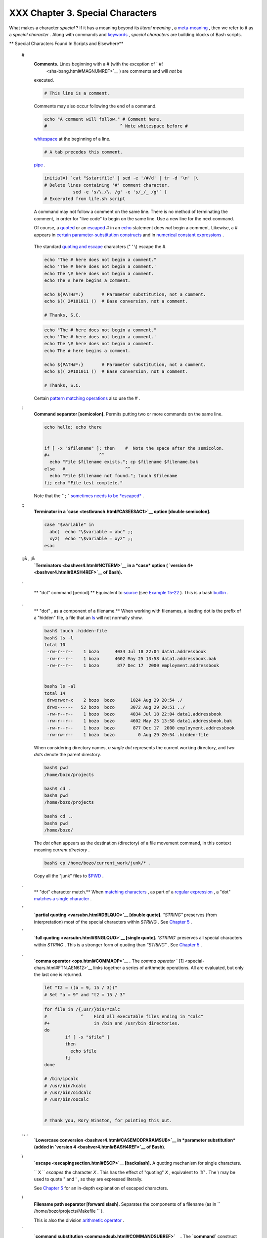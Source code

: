 #################################
XXX Chapter 3. Special Characters
#################################

What makes a character *special* ? If it has a meaning beyond its
*literal meaning* , a `meta-meaning <x17129.html#METAMEANINGREF>`__ ,
then we refer to it as a *special character* . Along with commands and
`keywords <internal.html#KEYWORDREF>`__ , *special characters* are
building blocks of Bash scripts.

.. raw:: html

   <div class="VARIABLELIST">

** Special Characters Found In Scripts and Elsewhere**

 #
    .. raw:: html

       <div class="FORMALPARA">

    **Comments.** Lines beginning with a # (with the exception of ` #!
     <sha-bang.html#MAGNUMREF>`__ ) are comments and will *not* be
    executed.

    .. raw:: html

       </div>

    .. raw:: html

       <div>

    .. code:: PROGRAMLISTING

        # This line is a comment.

    .. raw:: html

       </p>

    .. raw:: html

       </div>

    Comments may also occur following the end of a command.

    .. raw:: html

       <div>

    .. code:: PROGRAMLISTING

        echo "A comment will follow." # Comment here.
        #                            ^ Note whitespace before #

    .. raw:: html

       </p>

    .. raw:: html

       </div>

     Comments may also follow
    `whitespace <special-chars.html#WHITESPACEREF>`__ at the beginning
    of a line.

    .. raw:: html

       <div>

    .. code:: PROGRAMLISTING

             # A tab precedes this comment.

    .. raw:: html

       </p>

    .. raw:: html

       </div>

     Comments may even be embedded within a
    `pipe <special-chars.html#PIPEREF>`__ .

    .. raw:: html

       <div>

    .. code:: PROGRAMLISTING

        initial=( `cat "$startfile" | sed -e '/#/d' | tr -d '\n' |\
        # Delete lines containing '#' comment character.
                   sed -e 's/\./\. /g' -e 's/_/_ /g'` )
        # Excerpted from life.sh script

    .. raw:: html

       </p>

    .. raw:: html

       </div>

    .. raw:: html

       <div class="CAUTION">

    .. raw:: html

       <div>

    |Caution|

    A command may not follow a comment on the same line. There is no
    method of terminating the comment, in order for "live code" to begin
    on the same line. Use a new line for the next command.

    .. raw:: html

       </p>

    .. raw:: html

       </div>

    .. raw:: html

       </div>

    .. raw:: html

       <div class="NOTE">

    .. raw:: html

       <div>

    |Note|

    Of course, a `quoted <quoting.html#QUOTINGREF>`__ or an
    `escaped <escapingsection.html#ESCP>`__ # in an
    `echo <internal.html#ECHOREF>`__ statement does *not* begin a
    comment. Likewise, a # appears in `certain parameter-substitution
    constructs <parameter-substitution.html#PSUB2>`__ and in `numerical
    constant expressions <numerical-constants.html#NUMCONSTANTS>`__ .

    +--------------------------+--------------------------+--------------------------+
    | .. code:: PROGRAMLISTING |
    |                          |
    |     echo "The # here doe |
    | s not begin a comment."  |
    |     echo 'The # here doe |
    | s not begin a comment.'  |
    |     echo The \# here doe |
    | s not begin a comment.   |
    |     echo The # here begi |
    | ns a comment.            |
    |                          |
    |     echo ${PATH#*:}      |
    |   # Parameter substituti |
    | on, not a comment.       |
    |     echo $(( 2#101011 )) |
    |   # Base conversion, not |
    |  a comment.              |
    |                          |
    |     # Thanks, S.C.       |
                              
    +--------------------------+--------------------------+--------------------------+

    The standard `quoting and escape <quoting.html#QUOTINGREF>`__
    characters (" ' \\) escape the #.

    .. raw:: html

       </p>

    .. code:: PROGRAMLISTING

        echo "The # here does not begin a comment."
        echo 'The # here does not begin a comment.'
        echo The \# here does not begin a comment.
        echo The # here begins a comment.

        echo ${PATH#*:}       # Parameter substitution, not a comment.
        echo $(( 2#101011 ))  # Base conversion, not a comment.

        # Thanks, S.C.

    .. raw:: html

       </p>

    .. code:: PROGRAMLISTING

        echo "The # here does not begin a comment."
        echo 'The # here does not begin a comment.'
        echo The \# here does not begin a comment.
        echo The # here begins a comment.

        echo ${PATH#*:}       # Parameter substitution, not a comment.
        echo $(( 2#101011 ))  # Base conversion, not a comment.

        # Thanks, S.C.

    .. raw:: html

       </p>

    .. raw:: html

       </div>

    .. raw:: html

       </div>

    Certain `pattern matching
    operations <parameter-substitution.html#PSOREX1>`__ also use the # .

 ;
    .. raw:: html

       <div class="FORMALPARA">

    **Command separator [semicolon].** Permits putting two or more
    commands on the same line.

    .. raw:: html

       </div>

    .. raw:: html

       <div>

    .. code:: PROGRAMLISTING

        echo hello; echo there


        if [ -x "$filename" ]; then    #  Note the space after the semicolon.
        #+                   ^^
          echo "File $filename exists."; cp $filename $filename.bak
        else   #                       ^^
          echo "File $filename not found."; touch $filename
        fi; echo "File test complete."

    .. raw:: html

       </p>

    .. raw:: html

       </div>

    Note that the " ; " `sometimes needs to be
    *escaped* <moreadv.html#FINDREF0>`__ .

 ;;
    .. raw:: html

       <div class="FORMALPARA">

    **Terminator in a `case <testbranch.html#CASEESAC1>`__ option
    [double semicolon].**

    .. raw:: html

       </div>

    .. raw:: html

       <div>

    .. code:: PROGRAMLISTING

        case "$variable" in
          abc)  echo "\$variable = abc" ;;
          xyz)  echo "\$variable = xyz" ;;
        esac

    .. raw:: html

       </p>

    .. raw:: html

       </div>

 ;;& , ;&
    .. raw:: html

       <div class="FORMALPARA">

    **`Terminators <bashver4.html#NCTERM>`__ in a *case* option (
    `version 4+ <bashver4.html#BASH4REF>`__ of Bash).**

    .. raw:: html

       </div>

 .

    .. raw:: html

       <div class="FORMALPARA">

    ** "dot" command [period].** Equivalent to
    `source <internal.html#SOURCEREF>`__ (see `Example
    15-22 <internal.html#EX38>`__ ). This is a bash
    `builtin <internal.html#BUILTINREF>`__ .

    .. raw:: html

       </div>

 .
    .. raw:: html

       <div class="FORMALPARA">

    ** "dot" , as a component of a filename.** When working with
    filenames, a leading dot is the prefix of a "hidden" file, a file
    that an `ls <basic.html#LSREF>`__ will not normally show.

    .. raw:: html

       <div>

    .. code:: SCREEN

        bash$ touch .hidden-file
        bash$ ls -l         
        total 10
         -rw-r--r--    1 bozo      4034 Jul 18 22:04 data1.addressbook
         -rw-r--r--    1 bozo      4602 May 25 13:58 data1.addressbook.bak
         -rw-r--r--    1 bozo       877 Dec 17  2000 employment.addressbook


        bash$ ls -al        
        total 14
         drwxrwxr-x    2 bozo  bozo      1024 Aug 29 20:54 ./
         drwx------   52 bozo  bozo      3072 Aug 29 20:51 ../
         -rw-r--r--    1 bozo  bozo      4034 Jul 18 22:04 data1.addressbook
         -rw-r--r--    1 bozo  bozo      4602 May 25 13:58 data1.addressbook.bak
         -rw-r--r--    1 bozo  bozo       877 Dec 17  2000 employment.addressbook
         -rw-rw-r--    1 bozo  bozo         0 Aug 29 20:54 .hidden-file
                    

    .. raw:: html

       </p>

    .. raw:: html

       </div>

    .. raw:: html

       </div>

    When considering directory names, *a single dot* represents the
    current working directory, and *two dots* denote the parent
    directory.

    .. raw:: html

       <div>

    .. code:: SCREEN

        bash$ pwd
        /home/bozo/projects

        bash$ cd .
        bash$ pwd
        /home/bozo/projects

        bash$ cd ..
        bash$ pwd
        /home/bozo/
                    

    .. raw:: html

       </p>

    .. raw:: html

       </div>

    The *dot* often appears as the destination (directory) of a file
    movement command, in this context meaning *current directory* .

    .. raw:: html

       <div>

    .. code:: SCREEN

        bash$ cp /home/bozo/current_work/junk/* .
                    

    .. raw:: html

       </p>

    .. raw:: html

       </div>

    Copy all the "junk" files to
    `$PWD <internalvariables.html#PWDREF>`__ .

 .
    .. raw:: html

       <div class="FORMALPARA">

    ** "dot" character match.** When `matching
    characters <x17129.html#REGEXDOT>`__ , as part of a `regular
    expression <regexp.html#REGEXREF>`__ , a "dot" `matches a single
    character <x17129.html#REGEXDOT>`__ .

    .. raw:: html

       </div>

 "
    .. raw:: html

       <div class="FORMALPARA">

    **`partial quoting <varsubn.html#DBLQUO>`__ [double quote].**
    *"STRING"* preserves (from interpretation) most of the special
    characters within *STRING* . See `Chapter 5 <quoting.html>`__ .

    .. raw:: html

       </div>

 '
    .. raw:: html

       <div class="FORMALPARA">

    **`full quoting <varsubn.html#SNGLQUO>`__ [single quote].**
    *'STRING'* preserves all special characters within *STRING* . This
    is a stronger form of quoting than *"STRING"* . See `Chapter
    5 <quoting.html>`__ .

    .. raw:: html

       </div>

 ,
    .. raw:: html

       <div class="FORMALPARA">

    **`comma operator <ops.html#COMMAOP>`__ .** The *comma operator* `
    [1]  <special-chars.html#FTN.AEN612>`__ links together a series of
    arithmetic operations. All are evaluated, but only the last one is
    returned.

    .. raw:: html

       <div>

    .. code:: PROGRAMLISTING

        let "t2 = ((a = 9, 15 / 3))"
        # Set "a = 9" and "t2 = 15 / 3"

    .. raw:: html

       </p>

    .. raw:: html

       </div>

    .. raw:: html

       </div>

     The *comma* operator can also concatenate strings.

    .. raw:: html

       <div>

    .. code:: PROGRAMLISTING

        for file in /{,usr/}bin/*calc
        #             ^    Find all executable files ending in "calc"
        #+                 in /bin and /usr/bin directories.
        do
                if [ -x "$file" ]
                then
                  echo $file
                fi
        done

        # /bin/ipcalc
        # /usr/bin/kcalc
        # /usr/bin/oidcalc
        # /usr/bin/oocalc


        # Thank you, Rory Winston, for pointing this out.

    .. raw:: html

       </p>

    .. raw:: html

       </div>

 , , ,
    .. raw:: html

       <div class="FORMALPARA">

    **`Lowercase conversion <bashver4.html#CASEMODPARAMSUB>`__ in
    *parameter substitution* (added in `version
    4 <bashver4.html#BASH4REF>`__ of Bash).**

    .. raw:: html

       </div>

 \\
    .. raw:: html

       <div class="FORMALPARA">

    **`escape <escapingsection.html#ESCP>`__ [backslash].** A quoting
    mechanism for single characters.

    .. raw:: html

       </div>

    ``                   \X                 `` *escapes* the character
    *X* . This has the effect of "quoting" *X* , equivalent to *'X'* .
    The \\ may be used to quote " and ' , so they are expressed
    literally.

    See `Chapter 5 <quoting.html>`__ for an in-depth explanation of
    escaped characters.

 /
    .. raw:: html

       <div class="FORMALPARA">

    **Filename path separator [forward slash].** Separates the
    components of a filename (as in
    ``          /home/bozo/projects/Makefile         `` ).

    .. raw:: html

       </div>

    This is also the division `arithmetic operator <ops.html#AROPS1>`__
    .

 \`
    .. raw:: html

       <div class="FORMALPARA">

    **`command substitution <commandsub.html#COMMANDSUBREF>`__ .** The
    **\`command\`** construct makes available the output of **command**
    for assignment to a variable. This is also known as
    `backquotes <commandsub.html#BACKQUOTESREF>`__ or backticks.

    .. raw:: html

       </div>

 :

    .. raw:: html

       <div class="FORMALPARA">

    **null command [colon].** This is the shell equivalent of a "NOP" (
    ``                     no op                   `` , a do-nothing
    operation). It may be considered a synonym for the shell builtin
    `true <internal.html#TRUEREF>`__ . The " : " command is itself a
    *Bash* `builtin <internal.html#BUILTINREF>`__ , and its `exit
    status <exit-status.html#EXITSTATUSREF>`__ is *true* ( 0 ).

    .. raw:: html

       </div>

    .. raw:: html

       <div>

    .. code:: PROGRAMLISTING

        :
        echo $?   # 0

    .. raw:: html

       </p>

    .. raw:: html

       </div>

    Endless loop:

    .. raw:: html

       <div>

    .. code:: PROGRAMLISTING

        while :
        do
           operation-1
           operation-2
           ...
           operation-n
        done

        # Same as:
        #    while true
        #    do
        #      ...
        #    done

    .. raw:: html

       </p>

    .. raw:: html

       </div>

    Placeholder in if/then test:

    .. raw:: html

       <div>

    .. code:: PROGRAMLISTING

        if condition
        then :   # Do nothing and branch ahead
        else     # Or else ...
           take-some-action
        fi

    .. raw:: html

       </p>

    .. raw:: html

       </div>

    Provide a placeholder where a binary operation is expected, see
    `Example 8-2 <ops.html#ARITHOPS>`__ and `default
    parameters <parameter-substitution.html#DEFPARAM>`__ .

    .. raw:: html

       <div>

    .. code:: PROGRAMLISTING

        : ${username=`whoami`}
        # ${username=`whoami`}   Gives an error without the leading :
        #                        unless "username" is a command or builtin...

        : ${1?"Usage: $0 ARGUMENT"}     # From "usage-message.sh example script.

    .. raw:: html

       </p>

    .. raw:: html

       </div>

    Provide a placeholder where a command is expected in a `here
    document <here-docs.html#HEREDOCREF>`__ . See `Example
    19-10 <here-docs.html#ANONHEREDOC>`__ .

    Evaluate string of variables using `parameter
    substitution <parameter-substitution.html#PARAMSUBREF>`__ (as in
    `Example 10-7 <parameter-substitution.html#EX6>`__ ).

    .. raw:: html

       <div>

    .. code:: PROGRAMLISTING

        : ${HOSTNAME?} ${USER?} ${MAIL?}
        #  Prints error message
        #+ if one or more of essential environmental variables not set.

    .. raw:: html

       </p>

    .. raw:: html

       </div>

    **`Variable expansion / substring
    replacement <parameter-substitution.html#EXPREPL1>`__** .

    In combination with the > `redirection
    operator <io-redirection.html#IOREDIRREF>`__ , truncates a file to
    zero length, without changing its permissions. If the file did not
    previously exist, creates it.

    .. raw:: html

       <div>

    .. code:: PROGRAMLISTING

        : > data.xxx   # File "data.xxx" now empty.       

        # Same effect as   cat /dev/null >data.xxx
        # However, this does not fork a new process, since ":" is a builtin.

    .. raw:: html

       </p>

    .. raw:: html

       </div>

    See also `Example 16-15 <textproc.html#EX12>`__ .

    In combination with the >> redirection operator, has no effect on a
    pre-existing target file (
    ``                   : >> target_file                 `` ). If the
    file did not previously exist, creates it.

    .. raw:: html

       <div class="NOTE">

    .. raw:: html

       <div>

    |Note|

     This applies to regular files, not pipes, symlinks, and certain
    special files.

    .. raw:: html

       </p>

    .. raw:: html

       </div>

    .. raw:: html

       </div>

    May be used to begin a comment line, although this is not
    recommended. Using # for a comment turns off error checking for the
    remainder of that line, so almost anything may appear in a comment.
    However, this is not the case with : .

    .. raw:: html

       <div>

    .. code:: PROGRAMLISTING

        : This is a comment that generates an error, ( if [ $x -eq 3] ).

    .. raw:: html

       </p>

    .. raw:: html

       </div>

    The " : " serves as a `field <special-chars.html#FIELDREF>`__
    separator, in
    ```          /etc/passwd         `` <files.html#DATAFILESREF1>`__ ,
    and in the `$PATH <internalvariables.html#PATHREF>`__ variable.

    .. raw:: html

       <div>

    .. code:: SCREEN

        bash$ echo $PATH
        /usr/local/bin:/bin:/usr/bin:/usr/X11R6/bin:/sbin:/usr/sbin:/usr/games

    .. raw:: html

       </p>

    .. raw:: html

       </div>

    A *colon* is `acceptable as a function
    name <functions.html#FSTRANGEREF>`__ .

    .. raw:: html

       <div>

    .. code:: PROGRAMLISTING

        :()
        {
          echo "The name of this function is "$FUNCNAME" "
          # Why use a colon as a function name?
          # It's a way of obfuscating your code.
        }

        :

        # The name of this function is :

    .. raw:: html

       </p>

    .. raw:: html

       </div>

    This is not `portable <portabilityissues.html>`__ behavior, and
    therefore not a recommended practice. In fact, more recent releases
    of Bash do not permit this usage. An underscore **\_** works,
    though.

    A *colon* can serve as a placeholder in an otherwise empty function.

    .. raw:: html

       <div>

    .. code:: PROGRAMLISTING

        not_empty ()
        {
          :
        } # Contains a : (null command), and so is not empty.

    .. raw:: html

       </p>

    .. raw:: html

       </div>

 !
    .. raw:: html

       <div class="FORMALPARA">

    **reverse (or negate) the sense of a test or exit status [bang].**
    The ! operator inverts the `exit
    status <exit-status.html#EXITSTATUSREF>`__ of the command to which
    it is applied (see `Example 6-2 <exit-status.html#NEGCOND>`__ ). It
    also inverts the meaning of a test operator. This can, for example,
    change the sense of *equal* (
    `= <comparison-ops.html#EQUALSIGNREF>`__ ) to *not-equal* ( != ).
    The ! operator is a Bash `keyword <internal.html#KEYWORDREF>`__ .

    .. raw:: html

       </div>

    In a different context, the ! also appears in `indirect variable
    references <ivr.html#IVRREF>`__ .

    In yet another context, from the *command line* , the ! invokes the
    Bash *history mechanism* (see `Appendix L <histcommands.html>`__ ).
    Note that within a script, the history mechanism is disabled.

 \*
    .. raw:: html

       <div class="FORMALPARA">

    **wild card [asterisk].** The \* character serves as a "wild card"
    for filename expansion in `globbing <globbingref.html>`__ . By
    itself, it matches every filename in a given directory.

    .. raw:: html

       </div>

    .. raw:: html

       <div>

    .. code:: SCREEN

        bash$ echo *
        abs-book.sgml add-drive.sh agram.sh alias.sh
                  

    .. raw:: html

       </p>

    .. raw:: html

       </div>

    The \* also represents `any number (or zero)
    characters <x17129.html#ASTERISKREG>`__ in a `regular
    expression <regexp.html#REGEXREF>`__ .

 \*
    .. raw:: html

       <div class="FORMALPARA">

    **`arithmetic operator <ops.html#AROPS1>`__ .** In the context of
    arithmetic operations, the \* denotes multiplication.

    .. raw:: html

       </div>

     \*\* A double asterisk can represent the
    `exponentiation <ops.html#EXPONENTIATIONREF>`__ operator or
    `extended file-match <bashver4.html#GLOBSTARREF>`__ *globbing* .

 ?
    .. raw:: html

       <div class="FORMALPARA">

    **test operator.** Within certain expressions, the ? indicates a
    test for a condition.

    .. raw:: html

       </div>

    In a `double-parentheses construct <dblparens.html>`__ , the ? can
    serve as an element of a C-style *trinary* operator. ` [2]
     <special-chars.html#FTN.AEN888>`__

    ``         condition        `` **?**
    ``         result-if-true        `` **:**
    ``         result-if-false        ``

    .. raw:: html

       <div>

    .. code:: PROGRAMLISTING

        (( var0 = var1<98?9:21 ))
        #                ^ ^

        # if [ "$var1" -lt 98 ]
        # then
        #   var0=9
        # else
        #   var0=21
        # fi

    .. raw:: html

       </p>

    .. raw:: html

       </div>

    In a `parameter
    substitution <parameter-substitution.html#PARAMSUBREF>`__
    expression, the ? `tests whether a variable has been
    set <parameter-substitution.html#QERRMSG>`__ .

 ?
    .. raw:: html

       <div class="FORMALPARA">

    **wild card.** The ? character serves as a single-character "wild
    card" for filename expansion in `globbing <globbingref.html>`__ , as
    well as `representing one character <x17129.html#QUEXREGEX>`__ in an
    `extended regular expression <x17129.html#EXTREGEX>`__ .

    .. raw:: html

       </div>

 $
    .. raw:: html

       <div class="FORMALPARA">

    **`Variable substitution <varsubn.html>`__ (contents of a
    variable).**

    .. raw:: html

       <div>

    .. code:: PROGRAMLISTING

        var1=5
        var2=23skidoo

        echo $var1     # 5
        echo $var2     # 23skidoo

    .. raw:: html

       </p>

    .. raw:: html

       </div>

    .. raw:: html

       </div>

    A $ prefixing a variable name indicates the *value* the variable
    holds.

 $
    .. raw:: html

       <div class="FORMALPARA">

    **end-of-line.** In a `regular expression <regexp.html#REGEXREF>`__
    , a "$" addresses the `end of a line <x17129.html#DOLLARSIGNREF>`__
    of text.

    .. raw:: html

       </div>

 ${}
    .. raw:: html

       <div class="FORMALPARA">

    **`Parameter
    substitution <parameter-substitution.html#PARAMSUBREF>`__ .**

    .. raw:: html

       </div>

 $' ... '
    .. raw:: html

       <div class="FORMALPARA">

    **`Quoted string expansion <escapingsection.html#STRQ>`__ .** This
    construct expands single or multiple escaped octal or hex values
    into ASCII ` [3]  <special-chars.html#FTN.AEN1001>`__ or
    `Unicode <bashver4.html#UNICODEREF>`__ characters.

    .. raw:: html

       </div>

 $\* , $@
    .. raw:: html

       <div class="FORMALPARA">

    **`positional parameters <internalvariables.html#APPREF>`__ .**

    .. raw:: html

       </div>

 $?
    .. raw:: html

       <div class="FORMALPARA">

    **exit status variable.** The `$?
    variable <exit-status.html#EXSREF>`__ holds the `exit
    status <exit-status.html#EXITSTATUSREF>`__ of a command, a
    `function <functions.html#FUNCTIONREF>`__ , or of the script itself.

    .. raw:: html

       </div>

 $$
    .. raw:: html

       <div class="FORMALPARA">

    **process ID variable.** The `$$
    variable <internalvariables.html#PROCCID>`__ holds the *process ID*
    ` [4]  <special-chars.html#FTN.AEN1071>`__ of the script in which it
    appears.

    .. raw:: html

       </div>

 ()
    .. raw:: html

       <div class="FORMALPARA">

    **command group.**

    .. raw:: html

       <div>

    .. code:: PROGRAMLISTING

        (a=hello; echo $a)

    .. raw:: html

       </p>

    .. raw:: html

       </div>

    .. raw:: html

       </div>

    .. raw:: html

       <div class="IMPORTANT">

    .. raw:: html

       <div>

    |Important|

    A listing of commands within
    ``                         parentheses                       ``
    starts a `subshell <subshells.html#SUBSHELLSREF>`__ .

    Variables inside parentheses, within the subshell, are not visible
    to the rest of the script. The parent process, the script, `cannot
    read variables created in the child
    process <subshells.html#PARVIS>`__ , the subshell.

    +--------------------------+--------------------------+--------------------------+
    | .. code:: PROGRAMLISTING |
    |                          |
    |     a=123                |
    |     ( a=321; )           |
    |                          |
    |     echo "a = $a"   # a  |
    | = 123                    |
    |     # "a" within parenth |
    | eses acts like a local v |
    | ariable.                 |
                              
    +--------------------------+--------------------------+--------------------------+

    .. raw:: html

       </p>

    .. code:: PROGRAMLISTING

        a=123
        ( a=321; )        

        echo "a = $a"   # a = 123
        # "a" within parentheses acts like a local variable.

    .. raw:: html

       </p>

    .. code:: PROGRAMLISTING

        a=123
        ( a=321; )        

        echo "a = $a"   # a = 123
        # "a" within parentheses acts like a local variable.

    .. raw:: html

       </p>

    .. raw:: html

       </div>

    .. raw:: html

       </div>

    .. raw:: html

       <div class="FORMALPARA">

    **array initialization.**

    .. raw:: html

       <div>

    .. code:: PROGRAMLISTING

        Array=(element1 element2 element3)

    .. raw:: html

       </p>

    .. raw:: html

       </div>

    .. raw:: html

       </div>

 {xxx,yyy,zzz,...}
    .. raw:: html

       <div class="FORMALPARA">

    **Brace expansion.**

    .. raw:: html

       <div>

    .. code:: PROGRAMLISTING

        echo \"{These,words,are,quoted}\"   # " prefix and suffix
        # "These" "words" "are" "quoted"


        cat {file1,file2,file3} > combined_file
        # Concatenates the files file1, file2, and file3 into combined_file.

        cp file22.{txt,backup}
        # Copies "file22.txt" to "file22.backup"

    .. raw:: html

       </p>

    .. raw:: html

       </div>

    .. raw:: html

       </div>

    A command may act upon a comma-separated list of file specs within
    ``                   braces                 `` . ` [5]
     <special-chars.html#FTN.AEN1124>`__ Filename expansion (
    `globbing <globbingref.html>`__ ) applies to the file specs between
    the braces.

    .. raw:: html

       <div class="CAUTION">

    .. raw:: html

       <div>

    |Caution|

    No spaces allowed within the braces *unless* the spaces are quoted
    or escaped.

    ``                         echo {file1,file2}\ :{\ A," B",' C'}                       ``

    ``            file1 : A file1 : B file1 : C file2 : A file2 : B file2 : C           ``

    .. raw:: html

       </p>

    .. raw:: html

       </div>

    .. raw:: html

       </div>

 {a..z}
    .. raw:: html

       <div class="FORMALPARA">

    **Extended Brace expansion.**

    .. raw:: html

       <div>

    .. code:: PROGRAMLISTING

        echo {a..z} # a b c d e f g h i j k l m n o p q r s t u v w x y z
        # Echoes characters between a and z.

        echo {0..3} # 0 1 2 3
        # Echoes characters between 0 and 3.


        base64_charset=( {A..Z} {a..z} {0..9} + / = )
        # Initializing an array, using extended brace expansion.
        # From vladz's "base64.sh" example script.

    .. raw:: html

       </p>

    .. raw:: html

       </div>

    .. raw:: html

       </div>

    The *{a..z}* `extended brace
    expansion <bashver3.html#BRACEEXPREF3>`__ construction is a feature
    introduced in `version 3 <bashver3.html#BASH3REF>`__ of *Bash* .

 {}
    .. raw:: html

       <div class="FORMALPARA">

    **Block of code [curly brackets].** Also referred to as an *inline
    group* , this construct, in effect, creates an *anonymous function*
    (a function without a name). However, unlike in a "standard"
    `function <functions.html#FUNCTIONREF>`__ , the variables inside a
    code block remain visible to the remainder of the script.

    .. raw:: html

       </div>

    .. raw:: html

       <div>

    .. code:: SCREEN

        bash$ { local a;
                  a=123; }
        bash: local: can only be used in a
        function
                  

    .. raw:: html

       </p>

    .. raw:: html

       </div>

    .. raw:: html

       <div>

    .. code:: PROGRAMLISTING

        a=123
        { a=321; }
        echo "a = $a"   # a = 321   (value inside code block)

        # Thanks, S.C.

    .. raw:: html

       </p>

    .. raw:: html

       </div>

    The code block enclosed in braces may have `I/O
    redirected <io-redirection.html#IOREDIRREF>`__ to and from it.

    .. raw:: html

       <div class="EXAMPLE">

    **Example 3-1. Code blocks and I/O redirection**

    .. raw:: html

       <div>

    .. code:: PROGRAMLISTING

        #!/bin/bash
        # Reading lines in /etc/fstab.

        File=/etc/fstab

        {
        read line1
        read line2
        } < $File

        echo "First line in $File is:"
        echo "$line1"
        echo
        echo "Second line in $File is:"
        echo "$line2"

        exit 0

        # Now, how do you parse the separate fields of each line?
        # Hint: use awk, or . . .
        # . . . Hans-Joerg Diers suggests using the "set" Bash builtin.

    .. raw:: html

       </p>

    .. raw:: html

       </div>

    .. raw:: html

       </div>

    .. raw:: html

       <div class="EXAMPLE">

    **Example 3-2. Saving the output of a code block to a file**

    .. raw:: html

       <div>

    .. code:: PROGRAMLISTING

        #!/bin/bash
        # rpm-check.sh

        #  Queries an rpm file for description, listing,
        #+ and whether it can be installed.
        #  Saves output to a file.
        # 
        #  This script illustrates using a code block.

        SUCCESS=0
        E_NOARGS=65

        if [ -z "$1" ]
        then
          echo "Usage: `basename $0` rpm-file"
          exit $E_NOARGS
        fi  

        { # Begin code block.
          echo
          echo "Archive Description:"
          rpm -qpi $1       # Query description.
          echo
          echo "Archive Listing:"
          rpm -qpl $1       # Query listing.
          echo
          rpm -i --test $1  # Query whether rpm file can be installed.
          if [ "$?" -eq $SUCCESS ]
          then
            echo "$1 can be installed."
          else
            echo "$1 cannot be installed."
          fi  
          echo              # End code block.
        } > "$1.test"       # Redirects output of everything in block to file.

        echo "Results of rpm test in file $1.test"

        # See rpm man page for explanation of options.

        exit 0

    .. raw:: html

       </p>

    .. raw:: html

       </div>

    .. raw:: html

       </div>

    .. raw:: html

       <div class="NOTE">

    .. raw:: html

       <div>

    |Note|

    Unlike a command group within (parentheses), as above, a code block
    enclosed by {braces} will *not* normally launch a
    `subshell <subshells.html#SUBSHELLSREF>`__ . ` [6]
     <special-chars.html#FTN.AEN1199>`__

    It is possible to `iterate <loops1.html#ITERATIONREF>`__ a code
    block using a `non-standard *for-loop* <loops1.html#NODODONE>`__ .

    .. raw:: html

       </p>

    .. raw:: html

       </div>

    .. raw:: html

       </div>

 {}
    .. raw:: html

       <div class="FORMALPARA">

    **placeholder for text.** Used after `xargs
    ``           -i          `` <moreadv.html#XARGSCURLYREF>`__ (
    *replace strings* option). The {} double curly brackets are a
    placeholder for output text.

    .. raw:: html

       </div>

    .. raw:: html

       <div>

    .. code:: PROGRAMLISTING

        ls . | xargs -i -t cp ./{} $1
        #            ^^         ^^

        # From "ex42.sh" (copydir.sh) example.

    .. raw:: html

       </p>

    .. raw:: html

       </div>

 {} \\;
    .. raw:: html

       <div class="FORMALPARA">

    **pathname.** Mostly used in `find <moreadv.html#FINDREF>`__
    constructs. This is *not* a shell
    `builtin <internal.html#BUILTINREF>`__ .

    .. raw:: html

       </div>

    .. raw:: html

       <div>

    .. raw:: html

       <div class="SIDEBAR">

    Definition: A *pathname* is a *filename* that includes the complete
    `path <internalvariables.html#PATHREF>`__ . As an example,
    ``            /home/bozo/Notes/Thursday/schedule.txt           `` .
    This is sometimes referred to as the *absolute path* .

    .. raw:: html

       </div>

    .. raw:: html

       </p>

    .. raw:: html

       </div>

    .. raw:: html

       <div class="NOTE">

    .. raw:: html

       <div>

    |Note|

    The " ; " ends the ``            -exec           `` option of a
    **find** command sequence. It needs to be escaped to protect it from
    interpretation by the shell.

    .. raw:: html

       </p>

    .. raw:: html

       </div>

    .. raw:: html

       </div>

 [ ]
    .. raw:: html

       <div class="FORMALPARA">

    **test.**

    .. raw:: html

       </div>

    `Test <tests.html#IFTHEN>`__ expression between **[ ]** . Note that
    **[** is part of the shell *builtin*
    `test <testconstructs.html#TTESTREF>`__ (and a synonym for it),
    *not* a link to the external command
    ``         /usr/bin/test        `` .

 [[ ]]
    .. raw:: html

       <div class="FORMALPARA">

    **test.**

    .. raw:: html

       </div>

    Test expression between [[ ]] . More flexible than the
    single-bracket [ ] test, this is a shell
    `keyword <internal.html#KEYWORDREF>`__ .

    See the discussion on the `[[ ... ]]
    construct <testconstructs.html#DBLBRACKETS>`__ .

 [ ]
    .. raw:: html

       <div class="FORMALPARA">

    **array element.**

    .. raw:: html

       </div>

    In the context of an `array <arrays.html#ARRAYREF>`__ , brackets set
    off the numbering of each element of that array.

    .. raw:: html

       <div>

    .. code:: PROGRAMLISTING

        Array[1]=slot_1
        echo ${Array[1]}

    .. raw:: html

       </p>

    .. raw:: html

       </div>

 [ ]
    .. raw:: html

       <div class="FORMALPARA">

    **range of characters.**

    .. raw:: html

       </div>

    As part of a `regular expression <regexp.html#REGEXREF>`__ ,
    brackets delineate a `range of
    characters <x17129.html#BRACKETSREF>`__ to match.

 $[ ... ]
    .. raw:: html

       <div class="FORMALPARA">

    **integer expansion.**

    .. raw:: html

       </div>

    Evaluate integer expression between $[ ] .

    .. raw:: html

       <div>

    .. code:: PROGRAMLISTING

        a=3
        b=7

        echo $[$a+$b]   # 10
        echo $[$a*$b]   # 21

    .. raw:: html

       </p>

    .. raw:: html

       </div>

    Note that this usage is *deprecated* , and has been replaced by the
    `(( ... )) <dblparens.html>`__ construct.

 (( ))
    .. raw:: html

       <div class="FORMALPARA">

    **integer expansion.**

    .. raw:: html

       </div>

    Expand and evaluate integer expression between (( )) .

    See the discussion on the `(( ... )) construct <dblparens.html>`__ .

 > &> >& >> < <>
    .. raw:: html

       <div class="FORMALPARA">

    **`redirection <io-redirection.html#IOREDIRREF>`__ .**

    .. raw:: html

       </div>

    ``                   scriptname >filename                 ``
    redirects the output of ``         scriptname        `` to file
    ``         filename        `` . Overwrite
    ``         filename        `` if it already exists.

    ``                   command &>filename                 `` redirects
    both the
    ```          stdout         `` <ioredirintro.html#STDINOUTDEF>`__
    and the ``         stderr        `` of ``         command        ``
    to ``         filename        `` .

    .. raw:: html

       <div class="NOTE">

    .. raw:: html

       <div>

    |Note|

     This is useful for suppressing output when testing for a condition.
    For example, let us test whether a certain command exists.

    +--------------------------+--------------------------+--------------------------+
    | .. code:: SCREEN         |
    |                          |
    |     bash$ type bogus_com |
    | mand &>/dev/null         |
    |                          |
    |                          |
    |                          |
    |     bash$ echo $?        |
    |     1                    |
    |                          |
                              
    +--------------------------+--------------------------+--------------------------+

    Or in a script:

    +--------------------------+--------------------------+--------------------------+
    | .. code:: PROGRAMLISTING |
    |                          |
    |     command_test () { ty |
    | pe "$1" &>/dev/null; }   |
    |     #                    |
    |                    ^     |
    |                          |
    |     cmd=rmdir            |
    |  # Legitimate command.   |
    |     command_test $cmd; e |
    | cho $?   # 0             |
    |                          |
    |                          |
    |     cmd=bogus_command    |
    |  # Illegitimate command  |
    |     command_test $cmd; e |
    | cho $?   # 1             |
                              
    +--------------------------+--------------------------+--------------------------+

    .. raw:: html

       </p>

    .. code:: SCREEN

        bash$ type bogus_command &>/dev/null



        bash$ echo $?
        1
                            

    .. raw:: html

       </p>

    .. code:: PROGRAMLISTING

        command_test () { type "$1" &>/dev/null; }
        #                                      ^

        cmd=rmdir            # Legitimate command.
        command_test $cmd; echo $?   # 0


        cmd=bogus_command    # Illegitimate command
        command_test $cmd; echo $?   # 1

    .. raw:: html

       </p>

    .. code:: SCREEN

        bash$ type bogus_command &>/dev/null



        bash$ echo $?
        1
                            

    .. raw:: html

       </p>

    .. code:: PROGRAMLISTING

        command_test () { type "$1" &>/dev/null; }
        #                                      ^

        cmd=rmdir            # Legitimate command.
        command_test $cmd; echo $?   # 0


        cmd=bogus_command    # Illegitimate command
        command_test $cmd; echo $?   # 1

    .. raw:: html

       </p>

    .. raw:: html

       </div>

    .. raw:: html

       </div>

    ``                   command >&2                 `` redirects
    ``         stdout        `` of ``         command        `` to
    ``         stderr        `` .

    ``                   scriptname >>filename                 ``
    appends the output of ``         scriptname        `` to file
    ``         filename        `` . If ``         filename        ``
    does not already exist, it is created.

    ``                   [i]<>filename                 `` opens file
    ``         filename        `` for reading and writing, and assigns
    `file descriptor <io-redirection.html#FDREF>`__ i to it. If
    ``         filename        `` does not exist, it is created.

    .. raw:: html

       <div class="FORMALPARA">

    **`process substitution <process-sub.html#PROCESSSUBREF>`__ .**

    .. raw:: html

       </div>

    ``                   (command)>                 ``

    ``                   <(command)                 ``

    `In a different context <comparison-ops.html#LTREF>`__ , the " < "
    and " > " characters act as `string comparison
    operators <comparison-ops.html#SCOMPARISON1>`__ .

    `In yet another context <comparison-ops.html#INTLT>`__ , the " < "
    and " > " characters act as `integer comparison
    operators <comparison-ops.html#ICOMPARISON1>`__ . See also `Example
    16-9 <moreadv.html#EX45>`__ .

 <<
    .. raw:: html

       <div class="FORMALPARA">

    **redirection used in a `here
    document <here-docs.html#HEREDOCREF>`__ .**

    .. raw:: html

       </div>

 <<<
    .. raw:: html

       <div class="FORMALPARA">

    **redirection used in a `here string <x17837.html#HERESTRINGSREF>`__
    .**

    .. raw:: html

       </div>

 < , >
    .. raw:: html

       <div class="FORMALPARA">

    **`ASCII comparison <comparison-ops.html#LTREF>`__ .**

    .. raw:: html

       <div>

    .. code:: PROGRAMLISTING

        veg1=carrots
        veg2=tomatoes

        if [[ "$veg1" < "$veg2" ]]
        then
          echo "Although $veg1 precede $veg2 in the dictionary,"
          echo -n "this does not necessarily imply anything "
          echo "about my culinary preferences."
        else
          echo "What kind of dictionary are you using, anyhow?"
        fi

    .. raw:: html

       </p>

    .. raw:: html

       </div>

    .. raw:: html

       </div>

 \\< , \\>
    .. raw:: html

       <div class="FORMALPARA">

    **`word boundary <x17129.html#ANGLEBRAC>`__ in a `regular
    expression <regexp.html#REGEXREF>`__ .**

    .. raw:: html

       </div>

    ``         bash$        ``
    ``                   grep '\<the\>' textfile                 ``

 \|

    .. raw:: html

       <div class="FORMALPARA">

    **pipe.** Passes the output ( ``          stdout         `` ) of a
    previous command to the input ( ``          stdin         `` ) of
    the next one, or to the shell. This is a method of chaining commands
    together.

    .. raw:: html

       </div>

    .. raw:: html

       <div>

    .. code:: PROGRAMLISTING

        echo ls -l | sh
        #  Passes the output of "echo ls -l" to the shell,
        #+ with the same result as a simple "ls -l".


        cat *.lst | sort | uniq
        # Merges and sorts all ".lst" files, then deletes duplicate lines.

    .. raw:: html

       </p>

    .. raw:: html

       </div>

    .. raw:: html

       <div>

    .. raw:: html

       <div class="SIDEBAR">

    A pipe, as a classic method of interprocess communication, sends the
    ``            stdout           `` of one
    `process <special-chars.html#PROCESSREF>`__ to the
    ``            stdin           `` of another. In a typical case, a
    command, such as `cat <basic.html#CATREF>`__ or
    `echo <internal.html#ECHOREF>`__ , pipes a stream of data to a
    *filter* , a command that transforms its input for processing. ` [7]
     <special-chars.html#FTN.AEN1564>`__

    ``                         cat $filename1 $filename2 | grep $search_word                       ``

    For an interesting note on the complexity of using UNIX pipes, see
    `the UNIX FAQ, Part
    3 <http://www.faqs.org/faqs/unix-faq/faq/part3/>`__ .

    .. raw:: html

       </div>

    .. raw:: html

       </p>

    .. raw:: html

       </div>

     The output of a command or commands may be piped to a script.

    .. raw:: html

       <div>

    .. code:: PROGRAMLISTING

        #!/bin/bash
        # uppercase.sh : Changes input to uppercase.

        tr 'a-z' 'A-Z'
        #  Letter ranges must be quoted
        #+ to prevent filename generation from single-letter filenames.

        exit 0

    .. raw:: html

       </p>

    .. raw:: html

       </div>

    Now, let us pipe the output of **ls -l** to this script.

    .. raw:: html

       <div>

    .. code:: SCREEN

        bash$ ls -l | ./uppercase.sh
        -RW-RW-R--    1 BOZO  BOZO       109 APR  7 19:49 1.TXT
         -RW-RW-R--    1 BOZO  BOZO       109 APR 14 16:48 2.TXT
         -RW-R--R--    1 BOZO  BOZO       725 APR 20 20:56 DATA-FILE
                  

    .. raw:: html

       </p>

    .. raw:: html

       </div>

    .. raw:: html

       <div class="NOTE">

    .. raw:: html

       <div>

    |Note|

    The ``            stdout           `` of each process in a pipe must
    be read as the ``            stdin           `` of the next. If this
    is not the case, the data stream will *block* , and the pipe will
    not behave as expected.

    +--------------------------+--------------------------+--------------------------+
    | .. code:: PROGRAMLISTING |
    |                          |
    |     cat file1 file2 | ls |
    |  -l | sort               |
    |     # The output from "c |
    | at file1 file2" disappea |
    | rs.                      |
                              
    +--------------------------+--------------------------+--------------------------+

    A pipe runs as a `child process <othertypesv.html#CHILDREF>`__ , and
    therefore cannot alter script variables.

    +--------------------------+--------------------------+--------------------------+
    | .. code:: PROGRAMLISTING |
    |                          |
    |     variable="initial_va |
    | lue"                     |
    |     echo "new_value" | r |
    | ead variable             |
    |     echo "variable = $va |
    | riable"     # variable = |
    |  initial_value           |
                              
    +--------------------------+--------------------------+--------------------------+

    If one of the commands in the pipe aborts, this prematurely
    terminates execution of the pipe. Called a *broken pipe* , this
    condition sends a
    ``                         SIGPIPE                       ``
    `signal <debugging.html#SIGNALD>`__ .

    .. raw:: html

       </p>

    .. code:: PROGRAMLISTING

        cat file1 file2 | ls -l | sort
        # The output from "cat file1 file2" disappears.

    .. raw:: html

       </p>

    .. code:: PROGRAMLISTING

        variable="initial_value"
        echo "new_value" | read variable
        echo "variable = $variable"     # variable = initial_value

    .. raw:: html

       </p>

    .. code:: PROGRAMLISTING

        cat file1 file2 | ls -l | sort
        # The output from "cat file1 file2" disappears.

    .. raw:: html

       </p>

    .. code:: PROGRAMLISTING

        variable="initial_value"
        echo "new_value" | read variable
        echo "variable = $variable"     # variable = initial_value

    .. raw:: html

       </p>

    .. raw:: html

       </div>

    .. raw:: html

       </div>

 >\|
    .. raw:: html

       <div class="FORMALPARA">

    **force redirection (even if the `noclobber
    option <options.html#NOCLOBBERREF>`__ is set).** This will forcibly
    overwrite an existing file.

    .. raw:: html

       </div>

 \|\|
    .. raw:: html

       <div class="FORMALPARA">

    **`OR logical operator <ops.html#ORREF>`__ .** In a `test
    construct <testconstructs.html#TESTCONSTRUCTS1>`__ , the \|\|
    operator causes a return of 0 (success) if *either* of the linked
    test conditions is true.

    .. raw:: html

       </div>

 &
    .. raw:: html

       <div class="FORMALPARA">

    **Run job in background.** A command followed by an & will run in
    the background.

    .. raw:: html

       </div>

    .. raw:: html

       <div>

    .. code:: SCREEN

        bash$ sleep 10 &
        [1] 850
        [1]+  Done                    sleep 10
                  

    .. raw:: html

       </p>

    .. raw:: html

       </div>

    Within a script, commands and even
    `loops <loops1.html#FORLOOPREF1>`__ may run in the background.

    .. raw:: html

       <div class="EXAMPLE">

    **Example 3-3. Running a loop in the background**

    .. raw:: html

       <div>

    .. code:: PROGRAMLISTING

        #!/bin/bash
        # background-loop.sh

        for i in 1 2 3 4 5 6 7 8 9 10            # First loop.
        do
          echo -n "$i "
        done & # Run this loop in background.
               # Will sometimes execute after second loop.

        echo   # This 'echo' sometimes will not display.

        for i in 11 12 13 14 15 16 17 18 19 20   # Second loop.
        do
          echo -n "$i "
        done  

        echo   # This 'echo' sometimes will not display.

        # ======================================================

        # The expected output from the script:
        # 1 2 3 4 5 6 7 8 9 10 
        # 11 12 13 14 15 16 17 18 19 20 

        # Sometimes, though, you get:
        # 11 12 13 14 15 16 17 18 19 20 
        # 1 2 3 4 5 6 7 8 9 10 bozo $
        # (The second 'echo' doesn't execute. Why?)

        # Occasionally also:
        # 1 2 3 4 5 6 7 8 9 10 11 12 13 14 15 16 17 18 19 20
        # (The first 'echo' doesn't execute. Why?)

        # Very rarely something like:
        # 11 12 13 1 2 3 4 5 6 7 8 9 10 14 15 16 17 18 19 20 
        # The foreground loop preempts the background one.

        exit 0

        #  Nasimuddin Ansari suggests adding    sleep 1
        #+ after the   echo -n "$i"   in lines 6 and 14,
        #+ for some real fun.

    .. raw:: html

       </p>

    .. raw:: html

       </div>

    .. raw:: html

       </div>

    .. raw:: html

       <div class="CAUTION">

    .. raw:: html

       <div>

    |Caution|

    A command run in the background within a script may cause the script
    to hang, waiting for a keystroke. Fortunately, there is a
    `remedy <x9644.html#WAITHANG>`__ for this.

    .. raw:: html

       </p>

    .. raw:: html

       </div>

    .. raw:: html

       </div>

 &&
    .. raw:: html

       <div class="FORMALPARA">

    **`AND logical operator <ops.html#LOGOPS1>`__ .** In a `test
    construct <testconstructs.html#TESTCONSTRUCTS1>`__ , the && operator
    causes a return of 0 (success) only if *both* the linked test
    conditions are true.

    .. raw:: html

       </div>

 -
    .. raw:: html

       <div class="FORMALPARA">

    **option, prefix.** Option flag for a command or filter. Prefix for
    an operator. Prefix for a `default
    parameter <parameter-substitution.html#DEFPARAM1>`__ in `parameter
    substitution <parameter-substitution.html#PARAMSUBREF>`__ .

    .. raw:: html

       </div>

    ``                   COMMAND -[Option1][Option2][...]                 ``

    ``                   ls -al                 ``

    ``                   sort -dfu $filename                 ``

    .. raw:: html

       <div>

    .. code:: PROGRAMLISTING

        if [ $file1 -ot $file2 ]
        then #      ^
          echo "File $file1 is older than $file2."
        fi

        if [ "$a" -eq "$b" ]
        then #    ^
          echo "$a is equal to $b."
        fi

        if [ "$c" -eq 24 -a "$d" -eq 47 ]
        then #    ^              ^
          echo "$c equals 24 and $d equals 47."
        fi


        param2=${param1:-$DEFAULTVAL}
        #               ^

    .. raw:: html

       </p>

    .. raw:: html

       </div>

    **--**

    The *double-dash* ``         --        `` prefixes *long* (verbatim)
    options to commands.

    ``                   sort --ignore-leading-blanks                 ``

    Used with a `Bash builtin <internal.html#BUILTINREF>`__ , it means
    the *end of options* to that particular command.

    .. raw:: html

       <div class="TIP">

    .. raw:: html

       <div>

    |Tip|

    This provides a handy means of removing files whose *names begin
    with a dash* .

    +--------------------------+--------------------------+--------------------------+
    | .. code:: SCREEN         |
    |                          |
    |     bash$ ls -l          |
    |     -rw-r--r-- 1 bozo bo |
    | zo 0 Nov 25 12:29 -badna |
    | me                       |
    |                          |
    |                          |
    |     bash$ rm -- -badname |
    |                          |
    |     bash$ ls -l          |
    |     total 0              |
                              
    +--------------------------+--------------------------+--------------------------+

    .. raw:: html

       </p>

    .. code:: SCREEN

        bash$ ls -l
        -rw-r--r-- 1 bozo bozo 0 Nov 25 12:29 -badname


        bash$ rm -- -badname

        bash$ ls -l
        total 0

    .. raw:: html

       </p>

    .. code:: SCREEN

        bash$ ls -l
        -rw-r--r-- 1 bozo bozo 0 Nov 25 12:29 -badname


        bash$ rm -- -badname

        bash$ ls -l
        total 0

    .. raw:: html

       </p>

    .. raw:: html

       </div>

    .. raw:: html

       </div>

    The *double-dash* is also used in conjunction with
    `set <internal.html#SETREF>`__ .

    ``                   set -- $variable                 `` (as in
    `Example 15-18 <internal.html#SETPOS>`__ )

 -
    .. raw:: html

       <div class="FORMALPARA">

    **redirection from/to ``           stdin          `` or
    ``           stdout          `` [dash].**

    .. raw:: html

       </div>

    .. raw:: html

       <div>

    .. code:: SCREEN

        bash$ cat -
        abc
        abc

        ...

        Ctl-D

    .. raw:: html

       </p>

    .. raw:: html

       </div>

    As expected, ``                   cat -                 `` echoes
    ``         stdin        `` , in this case keyboarded user input, to
    ``         stdout        `` . But, does I/O redirection using **-**
    have real-world applications?

    .. raw:: html

       <div>

    .. code:: PROGRAMLISTING

        (cd /source/directory && tar cf - . ) | (cd /dest/directory && tar xpvf -)
        # Move entire file tree from one directory to another
        # [courtesy Alan Cox <a.cox@swansea.ac.uk>, with a minor change]

        # 1) cd /source/directory
        #    Source directory, where the files to be moved are.
        # 2) &&
        #   "And-list": if the 'cd' operation successful,
        #    then execute the next command.
        # 3) tar cf - .
        #    The 'c' option 'tar' archiving command creates a new archive,
        #    the 'f' (file) option, followed by '-' designates the target file
        #    as stdout, and do it in current directory tree ('.').
        # 4) |
        #    Piped to ...
        # 5) ( ... )
        #    a subshell
        # 6) cd /dest/directory
        #    Change to the destination directory.
        # 7) &&
        #   "And-list", as above
        # 8) tar xpvf -
        #    Unarchive ('x'), preserve ownership and file permissions ('p'),
        #    and send verbose messages to stdout ('v'),
        #    reading data from stdin ('f' followed by '-').
        #
        #    Note that 'x' is a command, and 'p', 'v', 'f' are options.
        #
        # Whew!



        # More elegant than, but equivalent to:
        #   cd source/directory
        #   tar cf - . | (cd ../dest/directory; tar xpvf -)
        #
        #     Also having same effect:
        # cp -a /source/directory/* /dest/directory
        #     Or:
        # cp -a /source/directory/* /source/directory/.[^.]* /dest/directory
        #     If there are hidden files in /source/directory.

    .. raw:: html

       </p>

    .. raw:: html

       </div>

    .. raw:: html

       <div>

    .. code:: PROGRAMLISTING

        bunzip2 -c linux-2.6.16.tar.bz2 | tar xvf -
        #  --uncompress tar file--      | --then pass it to "tar"--
        #  If "tar" has not been patched to handle "bunzip2",
        #+ this needs to be done in two discrete steps, using a pipe.
        #  The purpose of the exercise is to unarchive "bzipped" kernel source.

    .. raw:: html

       </p>

    .. raw:: html

       </div>

    Note that in this context the "-" is not itself a Bash operator, but
    rather an option recognized by certain UNIX utilities that write to
    ``         stdout        `` , such as **tar** , **cat** , etc.

    .. raw:: html

       <div>

    .. code:: SCREEN

        bash$ echo "whatever" | cat -
        whatever 

    .. raw:: html

       </p>

    .. raw:: html

       </div>

    Where a filename is expected,
    ``                   -                 `` redirects output to
    ``         stdout        `` (sometimes seen with
    ``                   tar cf                 `` ), or accepts input
    from ``         stdin        `` , rather than from a file. This is a
    method of using a file-oriented utility as a filter in a pipe.

    .. raw:: html

       <div>

    .. code:: SCREEN

        bash$ file
        Usage: file [-bciknvzL] [-f namefile] [-m magicfiles] file...
                  

    .. raw:: html

       </p>

    .. raw:: html

       </div>

    By itself on the command-line, `file <filearchiv.html#FILEREF>`__
    fails with an error message.

    Add a "-" for a more useful result. This causes the shell to await
    user input.

    .. raw:: html

       <div>

    .. code:: SCREEN

        bash$ file -
        abc
        standard input:              ASCII text



        bash$ file -
        #!/bin/bash
        standard input:              Bourne-Again shell script text executable
                  

    .. raw:: html

       </p>

    .. raw:: html

       </div>

    Now the command accepts input from ``        stdin       `` and
    analyzes it.

    The "-" can be used to pipe ``         stdout        `` to other
    commands. This permits such stunts as `prepending lines to a
    file <assortedtips.html#PREPENDREF>`__ .

    Using `diff <filearchiv.html#DIFFREF>`__ to compare a file with a
    *section* of another:

    ``                   grep Linux file1 | diff file2 -                 ``

    Finally, a real-world example using
    ``                   -                 `` with
    `tar <filearchiv.html#TARREF>`__ .

    .. raw:: html

       <div class="EXAMPLE">

    **Example 3-4. Backup of all files changed in last day**

    .. raw:: html

       <div>

    .. code:: PROGRAMLISTING

        #!/bin/bash

        #  Backs up all files in current directory modified within last 24 hours
        #+ in a "tarball" (tarred and gzipped file).

        BACKUPFILE=backup-$(date +%m-%d-%Y)
        #                 Embeds date in backup filename.
        #                 Thanks, Joshua Tschida, for the idea.
        archive=${1:-$BACKUPFILE}
        #  If no backup-archive filename specified on command-line,
        #+ it will default to "backup-MM-DD-YYYY.tar.gz."

        tar cvf - `find . -mtime -1 -type f -print` > $archive.tar
        gzip $archive.tar
        echo "Directory $PWD backed up in archive file \"$archive.tar.gz\"."


        #  Stephane Chazelas points out that the above code will fail
        #+ if there are too many files found
        #+ or if any filenames contain blank characters.

        # He suggests the following alternatives:
        # -------------------------------------------------------------------
        #   find . -mtime -1 -type f -print0 | xargs -0 tar rvf "$archive.tar"
        #      using the GNU version of "find".


        #   find . -mtime -1 -type f -exec tar rvf "$archive.tar" '{}' \;
        #         portable to other UNIX flavors, but much slower.
        # -------------------------------------------------------------------


        exit 0

    .. raw:: html

       </p>

    .. raw:: html

       </div>

    .. raw:: html

       </div>

    .. raw:: html

       <div class="CAUTION">

    .. raw:: html

       <div>

    |Caution|

    Filenames beginning with "-" may cause problems when coupled with
    the "-" redirection operator. A script should check for this and add
    an appropriate prefix to such filenames, for example
    ``            ./-FILENAME           `` ,
    ``            $PWD/-FILENAME           `` , or
    ``            $PATHNAME/-FILENAME           `` .

    If the value of a variable begins with a
    ``                         -                       `` , this may
    likewise create problems.

    +--------------------------+--------------------------+--------------------------+
    | .. code:: PROGRAMLISTING |
    |                          |
    |     var="-n"             |
    |     echo $var            |
    |     # Has the effect of  |
    | "echo -n", and outputs n |
    | othing.                  |
                              
    +--------------------------+--------------------------+--------------------------+

    .. raw:: html

       </p>

    .. code:: PROGRAMLISTING

        var="-n"
        echo $var       
        # Has the effect of "echo -n", and outputs nothing.

    .. raw:: html

       </p>

    .. code:: PROGRAMLISTING

        var="-n"
        echo $var       
        # Has the effect of "echo -n", and outputs nothing.

    .. raw:: html

       </p>

    .. raw:: html

       </div>

    .. raw:: html

       </div>

 -
    .. raw:: html

       <div class="FORMALPARA">

    **previous working directory.** A **cd -** command changes to the
    previous working directory. This uses the
    `$OLDPWD <internalvariables.html#OLDPWD>`__ `environmental
    variable <othertypesv.html#ENVREF>`__ .

    .. raw:: html

       </div>

    .. raw:: html

       <div class="CAUTION">

    .. raw:: html

       <div>

    |Caution|

    Do not confuse the "-" used in this sense with the "-" redirection
    operator just discussed. The interpretation of the "-" depends on
    the context in which it appears.

    .. raw:: html

       </p>

    .. raw:: html

       </div>

    .. raw:: html

       </div>

 -
    .. raw:: html

       <div class="FORMALPARA">

    **Minus.** Minus sign in an `arithmetic
    operation <ops.html#AROPS1>`__ .

    .. raw:: html

       </div>

 =
    .. raw:: html

       <div class="FORMALPARA">

    **Equals.** `Assignment operator <varassignment.html#EQREF>`__

    .. raw:: html

       <div>

    .. code:: PROGRAMLISTING

        a=28
        echo $a   # 28

    .. raw:: html

       </p>

    .. raw:: html

       </div>

    .. raw:: html

       </div>

    In a `different context <comparison-ops.html#EQUALSIGNREF>`__ , the
    " = " is a `string comparison <comparison-ops.html#SCOMPARISON1>`__
    operator.

 +
    .. raw:: html

       <div class="FORMALPARA">

    **Plus.** Addition `arithmetic operator <ops.html#AROPS1>`__ .

    .. raw:: html

       </div>

    In a `different context <x17129.html#PLUSREF>`__ , the + is a
    `Regular Expression <regexp.html>`__ operator.

 +
    .. raw:: html

       <div class="FORMALPARA">

    **Option.** Option flag for a command or filter.

    .. raw:: html

       </div>

    Certain commands and `builtins <internal.html#BUILTINREF>`__ use the
    ``         +        `` to enable certain options and the
    ``         -        `` to disable them. In `parameter
    substitution <parameter-substitution.html#PARAMSUBREF>`__ , the
    ``         +        `` prefixes an `alternate
    value <parameter-substitution.html#PARAMALTV>`__ that a variable
    expands to.

 %
    .. raw:: html

       <div class="FORMALPARA">

    **`modulo <ops.html#MODULOREF>`__ .** Modulo (remainder of a
    division) `arithmetic operation <ops.html#AROPS1>`__ .

    .. raw:: html

       </div>

    .. raw:: html

       <div>

    .. code:: PROGRAMLISTING

        let "z = 5 % 3"
        echo $z  # 2

    .. raw:: html

       </p>

    .. raw:: html

       </div>

    In a `different context <parameter-substitution.html#PCTPATREF>`__ ,
    the % is a `pattern matching <parameter-substitution.html#PSUB2>`__
    operator.

 ~
    .. raw:: html

       <div class="FORMALPARA">

    **home directory [tilde].** This corresponds to the
    `$HOME <internalvariables.html#HOMEDIRREF>`__ internal variable.
    ``          ~bozo         `` is bozo's home directory, and **ls
    ~bozo** lists the contents of it. ~/ is the current user's home
    directory, and **ls ~/** lists the contents of it.

    .. raw:: html

       <div>

    .. code:: SCREEN

        bash$ echo ~bozo
        /home/bozo

        bash$ echo ~
        /home/bozo

        bash$ echo ~/
        /home/bozo/

        bash$ echo ~:
        /home/bozo:

        bash$ echo ~nonexistent-user
        ~nonexistent-user
                  

    .. raw:: html

       </p>

    .. raw:: html

       </div>

    .. raw:: html

       </div>

 ~+
    .. raw:: html

       <div class="FORMALPARA">

    **current working directory.** This corresponds to the
    `$PWD <internalvariables.html#PWDREF>`__ internal variable.

    .. raw:: html

       </div>

 ~-
    .. raw:: html

       <div class="FORMALPARA">

    **previous working directory.** This corresponds to the
    `$OLDPWD <internalvariables.html#OLDPWD>`__ internal variable.

    .. raw:: html

       </div>

 =~
    .. raw:: html

       <div class="FORMALPARA">

    **`regular expression match <bashver3.html#REGEXMATCHREF>`__ .**
    This operator was introduced with `version
    3 <bashver3.html#BASH3REF>`__ of Bash.

    .. raw:: html

       </div>

 ^
    .. raw:: html

       <div class="FORMALPARA">

    **beginning-of-line.** In a `regular
    expression <regexp.html#REGEXREF>`__ , a "^" addresses the
    `beginning of a line <x17129.html#CARETREF>`__ of text.

    .. raw:: html

       </div>

 ^ , ^^
    .. raw:: html

       <div class="FORMALPARA">

    **`Uppercase conversion <bashver4.html#CASEMODPARAMSUB>`__ in
    *parameter substitution* (added in `version
    4 <bashver4.html#BASH4REF>`__ of Bash).**

    .. raw:: html

       </div>

 Control Characters
    .. raw:: html

       <div class="FORMALPARA">

    **change the behavior of the terminal or text display.** A control
    character is a **CONTROL** + **key** combination (pressed
    simultaneously). A control character may also be written in *octal*
    or *hexadecimal* notation, following an *escape* .

    .. raw:: html

       </div>

    Control characters are not normally useful inside a script.

    -  ``                       Ctl-A                     ``

       Moves cursor to beginning of line of text (on the command-line).

    -  ``                       Ctl-B                     ``

       ``                       Backspace                     ``
       (nondestructive).

    -  

       ``                       Ctl-C                     ``

       ``                       Break                     `` . Terminate
       a foreground job.

    -  

       ``                       Ctl-D                     ``

       *Log out* from a shell (similar to
       `exit <exit-status.html#EXITCOMMANDREF>`__ ).

       ``                       EOF                     ``
       (end-of-file). This also terminates input from
       ``           stdin          `` .

       When typing text on the console or in an *xterm* window,
       ``                       Ctl-D                     `` erases the
       character under the cursor. When there are no characters present,
       ``                       Ctl-D                     `` logs out of
       the session, as expected. In an *xterm* window, this has the
       effect of closing the window.

    -  ``                       Ctl-E                     ``

       Moves cursor to end of line of text (on the command-line).

    -  ``                       Ctl-F                     ``

       Moves cursor forward one character position (on the
       command-line).

    -  

       ``                       Ctl-G                     ``

       ``                       BEL                     `` . On some
       old-time teletype terminals, this would actually ring a bell. In
       an *xterm* it might beep.

    -  

       ``                       Ctl-H                     ``

       ``                       Rubout                     ``
       (destructive backspace). Erases characters the cursor backs over
       while backspacing.

       .. raw:: html

          <div>

       .. code:: PROGRAMLISTING

           #!/bin/bash
           # Embedding Ctl-H in a string.

           a="^H^H"                  # Two Ctl-H's -- backspaces
                                     # ctl-V ctl-H, using vi/vim
           echo "abcdef"             # abcdef
           echo
           echo -n "abcdef$a "       # abcd f
           #  Space at end  ^              ^  Backspaces twice.
           echo
           echo -n "abcdef$a"        # abcdef
           #  No space at end               ^ Doesn't backspace (why?).
                                     # Results may not be quite as expected.
           echo; echo

           # Constantin Hagemeier suggests trying:
           # a=$'\010\010'
           # a=$'\b\b'
           # a=$'\x08\x08'
           # But, this does not change the results.

           ########################################

           # Now, try this.

           rubout="^H^H^H^H^H"       # 5 x Ctl-H.

           echo -n "12345678"
           sleep 2
           echo -n "$rubout"
           sleep 2

       .. raw:: html

          </p>

       .. raw:: html

          </div>

    -  ``                       Ctl-I                     ``

       ``                       Horizontal tab                     `` .

    -  

       ``                       Ctl-J                     ``

       ``                       Newline                     `` (line
       feed). In a script, may also be expressed in octal notation --
       '\\012' or in hexadecimal -- '\\x0a'.

    -  ``                       Ctl-K                     ``

       ``                       Vertical tab                     `` .

       When typing text on the console or in an *xterm* window,
       ``                       Ctl-K                     `` erases from
       the character under the cursor to end of line. Within a script,
       ``                       Ctl-K                     `` may behave
       differently, as in Lee Lee Maschmeyer's example, below.

    -  ``                       Ctl-L                     ``

       ``                       Formfeed                     `` (clear
       the terminal screen). In a terminal, this has the same effect as
       the `clear <terminalccmds.html#CLEARREF>`__ command. When sent to
       a printer, a
       ``                       Ctl-L                     `` causes an
       advance to end of the paper sheet.

    -  

       ``                       Ctl-M                     ``

       ``                       Carriage return                     `` .

       .. raw:: html

          <div>

       .. code:: PROGRAMLISTING

           #!/bin/bash
           # Thank you, Lee Maschmeyer, for this example.

           read -n 1 -s -p \
           $'Control-M leaves cursor at beginning of this line. Press Enter. \x0d'
                      # Of course, '0d' is the hex equivalent of Control-M.
           echo >&2   #  The '-s' makes anything typed silent,
                      #+ so it is necessary to go to new line explicitly.

           read -n 1 -s -p $'Control-J leaves cursor on next line. \x0a'
                      #  '0a' is the hex equivalent of Control-J, linefeed.
           echo >&2

           ###

           read -n 1 -s -p $'And Control-K\x0bgoes straight down.'
           echo >&2   #  Control-K is vertical tab.

           # A better example of the effect of a vertical tab is:

           var=$'\x0aThis is the bottom line\x0bThis is the top line\x0a'
           echo "$var"
           #  This works the same way as the above example. However:
           echo "$var" | col
           #  This causes the right end of the line to be higher than the left end.
           #  It also explains why we started and ended with a line feed --
           #+ to avoid a garbled screen.

           # As Lee Maschmeyer explains:
           # --------------------------
           #  In the [first vertical tab example] . . . the vertical tab
           #+ makes the printing go straight down without a carriage return.
           #  This is true only on devices, such as the Linux console,
           #+ that can't go "backward."
           #  The real purpose of VT is to go straight UP, not down.
           #  It can be used to print superscripts on a printer.
           #  The col utility can be used to emulate the proper behavior of VT.

           exit 0

       .. raw:: html

          </p>

       .. raw:: html

          </div>

    -  ``                       Ctl-N                     ``

       Erases a line of text recalled from *history buffer* ` [8]
        <special-chars.html#FTN.AEN2107>`__ (on the command-line).

    -  ``                       Ctl-O                     ``

       Issues a *newline* (on the command-line).

    -  ``                       Ctl-P                     ``

       Recalls last command from *history buffer* (on the command-line).

    -  ``                       Ctl-Q                     ``

       Resume ( ``                       XON                     `` ).

       This resumes ``           stdin          `` in a terminal.

    -  ``                       Ctl-R                     ``

       Backwards search for text in *history buffer* (on the
       command-line).

    -  ``                       Ctl-S                     ``

       Suspend ( ``                       XOFF                     `` ).

       This freezes ``           stdin          `` in a terminal. (Use
       Ctl-Q to restore input.)

    -  ``                       Ctl-T                     ``

       Reverses the position of the character the cursor is on with the
       previous character (on the command-line).

    -  ``                       Ctl-U                     ``

       Erase a line of input, from the cursor backward to beginning of
       line. In some settings,
       ``                       Ctl-U                     `` erases the
       entire line of input, *regardless of cursor position* .

    -  ``                       Ctl-V                     ``

       When inputting text,
       ``                       Ctl-V                     `` permits
       inserting control characters. For example, the following two are
       equivalent:

       .. raw:: html

          <div>

       .. code:: PROGRAMLISTING

           echo -e '\x0a'
           echo <Ctl-V><Ctl-J>

       .. raw:: html

          </p>

       .. raw:: html

          </div>

       ``                       Ctl-V                     `` is
       primarily useful from within a text editor.

    -  ``                       Ctl-W                     ``

       When typing text on the console or in an xterm window,
       ``                       Ctl-W                     `` erases from
       the character under the cursor backwards to the first instance of
       `whitespace <special-chars.html#WHITESPACEREF>`__ . In some
       settings, ``                       Ctl-W                     ``
       erases backwards to first non-alphanumeric character.

    -  ``                       Ctl-X                     ``

       In certain word processing programs, *Cuts* highlighted text and
       copies to *clipboard* .

    -  ``                       Ctl-Y                     ``

       *Pastes* back text previously erased (with
       ``                       Ctl-U                     `` or
       ``                       Ctl-W                     `` ).

    -  ``                       Ctl-Z                     ``

       *Pauses* a foreground job.

       *Substitute* operation in certain word processing applications.

       ``                       EOF                     `` (end-of-file)
       character in the MSDOS filesystem.

 Whitespace
    .. raw:: html

       <div class="FORMALPARA">

    **functions as a separator between commands and/or variables.**
    Whitespace consists of either *spaces* , *tabs* , *blank lines* , or
    any combination thereof. ` [9]  <special-chars.html#FTN.AEN2198>`__
    In some contexts, such as `variable
    assignment <gotchas.html#WSBAD>`__ , whitespace is not permitted,
    and results in a syntax error.

    .. raw:: html

       </div>

    Blank lines have no effect on the action of a script, and are
    therefore useful for visually separating functional sections.

    `$IFS <internalvariables.html#IFSREF>`__ , the special variable
    separating *fields* of input to certain commands. It defaults to
    whitespace.

    .. raw:: html

       <div>

    .. raw:: html

       <div class="SIDEBAR">

     ``                         Definition:                       `` A
    *field* is a discrete chunk of data expressed as a string of
    consecutive characters. Separating each field from adjacent fields
    is either *whitespace* or some other designated character (often
    determined by the $IFS ). In some contexts, a field may be called a
    *record* .

    .. raw:: html

       </div>

    .. raw:: html

       </p>

    .. raw:: html

       </div>

    To preserve *whitespace* within a string or in a variable, use
    `quoting <quoting.html#QUOTINGREF>`__ .

    UNIX `filters <special-chars.html#FILTERDEF>`__ can target and
    operate on *whitespace* using the `POSIX <x17129.html#POSIXREF>`__
    character class `[:space:] <x17129.html#WSPOSIX>`__ .

.. raw:: html

   </div>

.. raw:: html

   </div>

Notes
~~~~~

.. raw:: html

   <div>

` [1]  <special-chars.html#AEN612>`__

 An *operator* is an agent that carries out an *operation* . Some
examples are the common `arithmetic operators <ops.html#AROPS1>`__ , **+
- \* /** . In Bash, there is some overlap between the concepts of
*operator* and `keyword <internal.html#KEYWORDREF>`__ .

.. raw:: html

   </p>

` [2]  <special-chars.html#AEN888>`__

This is more commonly known as the *ternary* operator. Unfortunately,
*ternary* is an ugly word. It doesn't roll off the tongue, and it
doesn't elucidate. It obfuscates. *Trinary* is by far the more elegant
usage.

.. raw:: html

   </p>

` [3]  <special-chars.html#AEN1001>`__

**A** merican **S** tandard **C** ode for **I** nformation **I**
nterchange. This is a system for encoding text characters (alphabetic,
numeric, and a limited set of symbols) as 7-bit numbers that can be
stored and manipulated by computers. Many of the ASCII characters are
represented on a standard keyboard.

.. raw:: html

   </p>

` [4]  <special-chars.html#AEN1071>`__

A *PID* , or *process ID* , is a number assigned to a running process.
The *PID* s of running processes may be viewed with a
`ps <system.html#PPSSREF>`__ command.

``               Definition:             `` A *process* is a currently
executing command (or program), sometimes referred to as a *job* .

.. raw:: html

   </p>

` [5]  <special-chars.html#AEN1124>`__

The shell does the *brace expansion* . The command itself acts upon the
*result* of the expansion.

.. raw:: html

   </p>

` [6]  <special-chars.html#AEN1199>`__

Exception: a code block in braces as part of a pipe *may* run as a
`subshell <subshells.html#SUBSHELLSREF>`__ .

+--------------------------+--------------------------+--------------------------+
| .. code:: PROGRAMLISTING |
|                          |
|     ls | { read firstlin |
| e; read secondline; }    |
|     #  Error. The code b |
| lock in braces runs as a |
|  subshell,               |
|     #+ so the output of  |
| "ls" cannot be passed to |
|  variables within the bl |
| ock.                     |
|     echo "First line is  |
| $firstline; second line  |
| is $secondline"  # Won't |
|  work.                   |
|                          |
|     # Thanks, S.C.       |
                          
+--------------------------+--------------------------+--------------------------+

.. raw:: html

   </p>

.. code:: PROGRAMLISTING

    ls | { read firstline; read secondline; }
    #  Error. The code block in braces runs as a subshell,
    #+ so the output of "ls" cannot be passed to variables within the block.
    echo "First line is $firstline; second line is $secondline"  # Won't work.

    # Thanks, S.C.

.. raw:: html

   </p>

.. code:: PROGRAMLISTING

    ls | { read firstline; read secondline; }
    #  Error. The code block in braces runs as a subshell,
    #+ so the output of "ls" cannot be passed to variables within the block.
    echo "First line is $firstline; second line is $secondline"  # Won't work.

    # Thanks, S.C.

.. raw:: html

   </p>

` [7]  <special-chars.html#AEN1564>`__

Even as in olden times a *philtre* denoted a potion alleged to have
magical transformative powers, so does a UNIX *filter* transform its
target in (roughly) analogous fashion. (The coder who comes up with a
"love philtre" that runs on a Linux machine will likely win accolades
and honors.)

.. raw:: html

   </p>

` [8]  <special-chars.html#AEN2107>`__

Bash stores a list of commands previously issued from the command-line
in a *buffer* , or memory space, for recall with the
`builtin <internal.html#BUILTINREF>`__ *history* commands.

.. raw:: html

   </p>

` [9]  <special-chars.html#AEN2198>`__

A linefeed ( *newline* ) is also a whitespace character. This explains
why a *blank line* , consisting only of a linefeed, is considered
whitespace.

.. raw:: html

   </p>

.. raw:: html

   </div>

.. |Caution| image:: ../images/caution.gif
.. |Note| image:: ../images/note.gif
.. |Important| image:: ../images/important.gif
.. |Tip| image:: ../images/tip.gif
